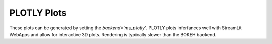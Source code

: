 PLOTLY Plots
============

These plots can be generated by setting the `backend='ms_plotly'`. PLOTLY plots inferfances well with StreamLit WebApps and allow for interactive 3D plots. Rendering is typically slower than the BOKEH backend.
